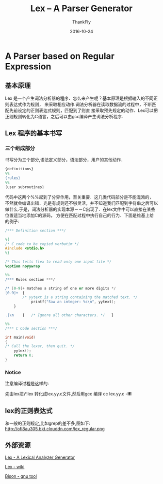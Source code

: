 #+BLOG: my-blog
#+POSTID: 147
#+ORG2BLOG:
#+DATE: [2016-10-24 Wed 00:05]
#+OPTIONS: toc:4  num:nil todo:nil pri:nil tags:nil ^:nil
#+CATEGORY: coding
#+TAGS: lex, parser, compiler
#+TITLE:       Lex -- A Parser Generator
#+AUTHOR:      ThankFly
#+EMAIL:       thiefuniverses@gmail.com
#+DATE:        2016-10-24
#+URI:         lex_generator
#+KEYWORDS:    lex,linux,lexical
#+TAGS:        Lex
#+OPTIONS:     html-validation-link:nil
#+DESCRIPTION: a easy way for generating parser generator



* A Parser based on Regular Expression

** 基本原理
    Lex 是一个产生词法分析器的程序．怎么来产生呢？基本原理是根据输入的不同正则表达式作为规则，
 来采取相应动作.词法分析器在读取数据流的过程中，不断匹配先前设定的正则表达式规则，匹配到了则直
 接采取预先规定的动作．Lex可以把正则规则转化为C语言，之后可以由gcc编译产生词法分析程序．
** Lex 程序的基本书写
*** 三个组成部分
    书写分为三个部分,语法定义部分，语法部分，用户的其他动作．

#+BEGIN_SRC lex
          {definitions}
          %%
          {rules}
          %%
          {user subroutines}

#+END_SRC

    代码中这两个%%起到了分界作用，至关重要．这几类代码部分是不能混淆的，
不然就会编译出错．光是有规则还不够灵活，并不知道我们匹配到字符串之后可以
做什么.于是，词法分析器的实现本源－－C出现了．在lex文件中可以直接在某些位置适当地添加C的源码，
方便在匹配过程中执行自己的行为．下面是维基上给的例子:


#+BEGIN_SRC lex
      /*** Definition section ***/

      %{
      /* C code to be copied verbatim */
      #include <stdio.h>
      %}

      /* This tells flex to read only one input file */
      %option noyywrap

      %%
      /*** Rules section ***/

      /* [0-9]+ matches a string of one or more digits */
      [0-9]+  {
              /* yytext is a string containing the matched text. */
                  printf("Saw an integer: %s\n", yytext);
          }

      .|\n    {   /* Ignore all other characters. */   }

      %%
      /*** C Code section ***/

      int main(void)
      {
      /* Call the lexer, then quit. */
          yylex();
          return 0;
      }

#+END_SRC

*** Notice
    注意编译过程是这样的:

    先由lex把\*.lex 转化成lex.yy.c文件,然后用gcc 编译 cc lex.yy.c -**lfl**

** lex的正则表达式
   和一般的正则规定,比如grep的差不多,图如下:
http://ofi8au305.bkt.clouddn.com/lex_regular.png

** 外部资源
   [[http://dinosaur.compilertools.net/lex/][Lex - A Lexical Analyzer Generator]]

   [[https://en.wikipedia.org/wiki/Lex][Lex - wiki]]

   [[https://www.gnu.org/software/bison/][Bison - gnu tool]]
